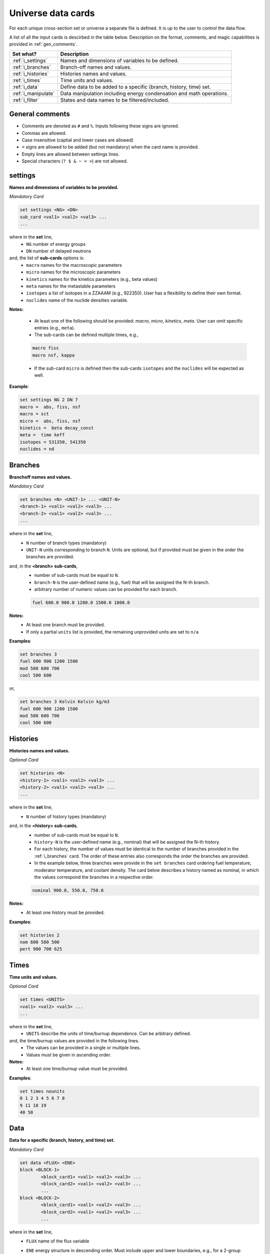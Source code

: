 .. _universecards:


Universe data cards
------------------- 

For each unique cross-section set or universe a separate file is defined.
It is up to the user to control the data flow.

A list of all the input cards is descirbed in the table below.
Description on the format, comments, and magic capabilities is provided in :ref:`gen_comments`.

===================== ===================================================================
Set what?							Description
===================== ===================================================================
:ref:`i_settings`			Names and dimensions of variables to be defined.
--------------------- -------------------------------------------------------------------
:ref:`i_branches`			Branch-off names and values.
--------------------- -------------------------------------------------------------------
:ref:`i_histories`		Histories names and values.
--------------------- -------------------------------------------------------------------
:ref:`i_times`				Time units and values.
--------------------- -------------------------------------------------------------------
:ref:`i_data`					Define data to be added to a specific (branch, history, time) set.
--------------------- -------------------------------------------------------------------
:ref:`i_manipulate`		Data manipulation including energy condensation and math operations.
--------------------- -------------------------------------------------------------------
:ref:`i_filter`				States and data names to be filtered/included.
===================== ===================================================================



.. _gen_comments:

=================
General comments
=================
- Comments are denoted as ``#`` and ``%``. Inputs following these signs are ignored.
- Commas are allowed.
- Case insensitive (captial and lower cases are allowed)
- ``=`` signs are allowed to be added (but not mandatory) when the card name is provided.
- Empty lines are allowed between settings lines.
- Special characters (``? $ & ~ < >``) are not allowed.



.. _i_settings:

=========
settings
=========

**Names and dimensions of variables to be provided.**

*Mandatory Card*

.. code::
		
   set settings <NG> <DN>
   sub_card <val1> <val2> <val3> ...
   ...
  

where in the **set** line,
 - ``NG`` number of energy groups
 - ``DN`` number of delayed neutrons

and, the list of **sub-cards** options is:
	- ``macro`` names for the macroscopic parameters
	- ``micro`` names for the microscopic parameters
	- ``kinetics`` names for the kinetics parameters (e.g., beta values)
	- ``meta`` names for the metastable parameters
	- ``isotopes`` a list of isotopes in a ZZAAAM (e.g., 922350). User has a flexibility to define their own format.
	- ``nuclides`` name of the nuclide densities variable.

**Notes:**
	
	*	At least one of the following should be provided: `macro`, `micro`, `kinetics`, `meta`. User can omit specific entries (e.g., ``meta``).
	*	The sub-cards can be defined multiple times, e.g., 

	.. code::

		macro fiss
		macro nsf, kappa


	* If the sub-card ``micro`` is defined then the sub-cards ``isotopes`` and the ``nuclides`` will be expected as well.



**Example**:

.. code::

	set settings NG 2 DN 7
	macro =  abs, fiss, nsf
	macro = sct
	micro =  abs, fiss, nsf
	kinetics =  beta decay_const
	meta =  time keff
	isotopes = 531350, 541350
	nuclides = nd


.. _i_branches:

============
Branches
============


**Branchoff names and values.** 

*Mandatory Card*

.. code::
		
   set branches <N> <UNIT-1> ... <UNIT-N>
   <branch-1> <val1> <val2> <val3> ...
   <branch-2> <val1> <val2> <val3> ...
   ...
  

where in the **set** line,
 - ``N`` number of branch types (mandatory)
 - ``UNIT-N`` units corresponding to branch ``N``. Units are optional, but if provided must be given in the order the branches are provided.

and, in the **<branch> sub-cards**,
	- number of sub-cards must be equal to ``N``.
	- ``branch-N`` is the user-defined name (e.g., fuel) that will be assigned the N-th branch.
	- arbitrary number of numeric values can be provided for each branch.

	.. code::

		fuel 600.0 900.0 1200.0 1500.0 1800.0


**Notes:**	
	*	At least one branch must be provided.
	* If only a partial ``units`` list is provided, the remaining unprovided units are set to ``n/a``

**Examples**:

.. code::

		set branches 3
		fuel 600 900 1200 1500
		mod 500 600 700
		cool 500 600

or,

.. code::

		set branches 3 Kelvin Kelvin kg/m3
		fuel 600 900 1200 1500
		mod 500 600 700
		cool 500 600


.. _i_histories:

==========
Histories
==========


**Histories names and values.**

*Optional Card*

.. code::
		
   set histories <N>
   <history-1> <val1> <val2> <val3> ...
   <history-2> <val1> <val2> <val3> ...
   ...
  

where in the **set** line,
 - ``N`` number of history types (mandatory)

and, in the **<history> sub-cards**,
	- number of sub-cards must be equal to ``N``.
	- ``history-N`` is the user-defined name (e.g., nominal) that will be assigned the N-th history.
	- For each history, the number of values must be identical to the number of branches provided in the :ref:`i_branches` card. The order of these entries also corresponds the order the branches are provided. 
	- In the example below, three branches were provide in the ``set branches`` card ordering fuel temperature, moderator temperature, and coolant density. The card below describes a history named as nominal, in which the values correspond the branches in a respective order. 

	.. code::

		nominal 900.0, 550.0, 750.0


**Notes:**	
	*	At least one history must be provided.

**Examples**:

.. code::
	
	set histories 2
	nom 600 500 500
	pert 900 700 625


.. _i_times:

==========
Times
==========


**Time units and values.**

*Optional Card*

.. code::
		
   set times <UNITS>
   <val1> <val2> <val3> ...
   ...
  

where in the **set** line,
 - ``UNITS`` describe the units of time/burnup dependence. Can be arbitrary defined.

and, the time/burnup  values are provided in the following lines.
	- The values can be provided in a single or multiple lines.
	- Values must be given in ascending order.


**Notes:**	
	*	At least one time/burnup value must be provided.

**Examples**:

.. code::
		
	set times nounits
	0 1 2 3 4 5 6 7 8
	9 11 18 19
	40 50

.. _i_data:

======
Data
======


**Data for a specific (branch, history, and time) set.**

*Mandatory Card*

.. code::

	set data <FLUX> <ENE>
	block <BLOCK-1>
		<block_card1> <val1> <val2> <val3> ...
		<block_card2> <val1> <val2> <val3> ...
		...
	block <BLOCK-2>
		<block_card1> <val1> <val2> <val3> ...
		<block_card2> <val1> <val2> <val3> ...
		...  


where in the **set** line,
 - ``FLUX`` name of the flux variable
 - ``ENE`` energy structure in descending order. Must include upper and lower boundaries, e.g., for a 2-group structure:

	.. code::

		set data inf_flx 10.0E+6, 0.6025, 0.0


the  **BLOCK** options must include one of the following options to indicate what information comes next:
	- ``state`` state parameters (e.g., branch, time, history)
	- ``macro`` macroscopic parameters (e.g., energy groups dependent cross sections)
	- ``micro`` microscopic parameters (e.g., energy groups dependent cross sections)
	- ``kinetics`` kinetics parameters (e.g., beta values)
	- ``meta`` metastable parameters


the **sub-cards** defined under the different blocks are described below.
	**block** ``state``:
		- ``branch`` numeric values corresponding to all the parameters in the branch-off (e.g., 900.0, 500.0, 760.). Mandatory card.
		- ``time`` numeric value of the time point. Optional card.
		- ``history`` name of the history (e.g., `nominal`). Optional card.
		
	**block** ``macro``, ``kinetics``, ``meta``:
		- ``<block_card>`` is name corresponding to existing parameters provided under the :ref:`i_settings` card.
	**block** ``micro``:
		- ``name`` of the microscopic properties followed by numeric values.
		- the ``name`` of the property must be defined in a new line. Values must also be provided in new lines, where represents a specific isotope. e.g.,

		.. code::

			sig_f
			val11, val2  % isotope-1
			val11, val2  % isotope-2
			val11, val2  % isotope-3 

**Notes:**
	
	*	``state`` must be defined. 
	* At least one of the following should be provided: `macro`, `micro`, `kinetics`, `meta`.


**Example**:

.. code::

	set data inf_flx 10.0E+6, 0.6025, 0.0

	#-------------
	block state
	#----------
	branch 900.0, 550.0, 650.0
	history nom
	time 0.0
	
	#-------------
	block macro
	#----------
	inf_rabs 0.1, 0.2
	inf_nsf 0.3 0.4
	inf_flx 0.1 0.2
	inf_sp0 = 0.1  0.2 -0.05, 0.3
	
	#-------------
	block kinetics
	#-------------
	beta 1, 1, 1, 1, 1, 1, 1
	decay 1, 1, 1, 1, 1, 1, 1 
	
	#-------------
	block meta
	#-------------
	date April 09, 2022
	
	#-------------
	block micro
	#-------------
	nd
	1
	1
	1
	sig_sct
	11, 12, 21, 22  % isotope-1  
	11, 12, 21, 22  % isotope-2
	11, 12, 21, 22  % isotope-3
	sig_f
	11, 12  % isotope-1  
	11, 12  % isotope-2
	11, 12  % isotope-3



.. _i_manipulate:

==========
Manipulate
==========

**Macro and micro data manipulation including energy condensation and math operations.**

*Optional Card*

.. code::
		
   set manipulate <cutoffE>
   <var> <var1> <var2> <operation>
   ...
  

where in the **set** line,
 - ``cutoffE`` energy cutoffs used for energy condensation.

and, the following **lines** represent binary (between variable ``var1`` and ``var2``) mathematical operations to be performed.
	- ``var`` name of the new variable to be created. 
	- ``var1`` name of the first variable (e.g., ``inf_rabs``). Can only be of type ``macro`` or ``micro``.
	- ``var2`` name of the second variable (e.g., ``sig_f``).	Can only be of type ``macro`` or ``micro``.
	- ``operation`` mode of the mathematical operation with the following options only: ``add``, ``subtract``, ``multiply``, ``divide``.

**Notes:**
	
	*	``cutoffE`` must contain at least one number (which will generate a 2-group or 1-group structure). ``cutoffE`` must be within the energy bounds <ENE> defined in the :ref:`i_data` card.
		* ``cutoffE`` must be provided in descending order. To avoid energy condensation use the same cutoffs as defined in <ENE>.
	* A new energy grid will be created based on the provided ``cutoffE`` and closest energy boundaries <ENE> defined in the :ref:`i_data` card.
		* If <ENE> = ``10.0E+6, 0.6025, 0.0`` and <cutoffE> = ``0.005`` then a 1-group ``10.0E+6, 0.0`` will be created.
		* If <ENE> = ``10.0E+6, 0.6025, 0.0`` and <cutoffE> = ``0.6025`` or above then 2-groups ``10.0E+6, 0.6025, 0.0`` will be created.
		* For the provided <ENE> structure if <cutoffE> equals to the outermost left or right boundary a 1-group ``10.0E+6, 0.0`` will be utilized.
		* <cutoffE> cannot create a finer grid than <ENE> regardless to how many ``cutoffE`` boundaries are provided (as no interpolation is used).

	*	The number of lines that follow the set line represent the number of mathematical operations to be performed.
	* ``var1`` (e.g., inf_nsf) and ``var2`` (e.g., sig_f)  must be defined under the ``macro`` or ``micro`` blocks in :ref:`i_data` card.

	.. code::

		set manipulate 0.0
		reduced_nsf, inf_nsf, sig_f, subtract
		
	* The created ``var`` can also be used as ``var1`` or ``var2``. Note that if ``var`` already exists it will be overwritten with the newly created ``var``.

	.. code::

		...
		reduced_nsf1, inf_nsf, reduced_nsf, add
			
	
	
	* The order at which ``var1`` and ``var2`` are provided is important for the mathematical operation. 

	The following code:

	.. code::

		set manipulate 0.625
		a a1 a2 subtract
		b b1 b2 divide

	Correspond to:

	.. math::

		a = a_1 - a_2
		
		b = b_1 : b_2


	* ``var1`` and ``var2`` must be of either macro or micro types. The newly created variable ``var`` depends on the definitions of ``var1`` and ``var2``. 
	* Let us use the following example to describe the possible outcomes:
	
	.. code::

		set manipulate 0.625
		a a1 a2 subtract
	
	* If both are macro then a new macro variable ``a`` is created.
		
		.. math::
			a = a_1 - a_2
		
	* If ``var1`` macro and ``var2`` is micro then the new variable ``a`` is of type macro. Note that ``var1`` can be micro and ``var2`` macro as well. The :math:`N_j` represents the nuclide densities that are expected to be defined.
		
		.. math::
			a = a_1 - \sum a_{2,j}N_j		
		

	* If ``var1`` and ``var2`` are both micro then the new variable ``a`` is of type micro.
		
		.. math::
			a = a_1 - a_{2,j}	

	* In all the cases the variable ``a`` will preserved the original size of the condensed (or original) energy structure.



**Example**:

.. code::

	set manipulate 0.0
	new_nsf, inf_nsf, sig_f, subtract
	new_sct, inf_sp0, sig_sct, add



.. _i_filter:

======
Filter
======

**States and data names to be filtered.**

*Optional Card*

.. code::
		
   set filter <N-branches> <history> <time> <attrs>
   branch_card1 <val1> <val2> <val3> ...
   ...
   branch_cardN <val1> <val2> <val3> ...
   history-1 history-2 ...
   time-1 time-2 ...
   attr-1 attr-2 ...
   

where in the **set** line,
 - ``N-branches`` integer number of the filtered branches. 
 - ``history`` a boolean flag to indicate if histories are to be filtered. 0 = no filtering; filtering is done for any number above zero.
 - ``time`` a boolean flag to indicate if time is to be filtered. 0 = no filtering; filtering is done for any number above zero.
 - ``attrs`` a boolean flag to indicate if attributes are to be filtered. 0 = no filtering; filtering is done for any number above zero.

and, the list of **sub-cards** options is:
	- ``branch_card`` name of the branch followed by values of that branch. Use new line for each branch. e.g., 

	.. code::

		fuel 900 1500
		mod 600	
	
	- ``history-1 history-2 ...`` A single line that contains histories to be included. Can be defined only if <history> is above zero, otherwise omitted.
	- ``time-1 time-2 ...`` A single line that contains time values to be included. Can be defined only if <time> is above zero, otherwise omitted.
	- ``attr-1 attr-2 ...`` A single line that contains attribute names to be included. Can be defined only if <attrs> is above zero, otherwise omitted.

**Notes:**
	
	*	If any of the branches is not provided but does exist in the :ref:`i_branches` it will be automatically included.
		
		* For example, if the following branches are defined:
		
		.. code::

			set branches 3 Kelvin Kelvin kg/m3
			fuel 600 900 1200 1500
			mod 500 600 700
			cool 500 600
		
		* Using the following definition, the ``cool`` branch (with 500 600 kg/m3) will be included when priniting.

		.. code::
		
			set filter 2 0 0 0
			fuel 1500
			mod 600	

	* Similarly, if any of the <history> <time> <attrs> is omitted, but included in the :ref:`i_histories`, :ref:`i_times` or :ref:`i_data` it will be automatically included.
		* For example, if the following histories are defined:
		
		.. code::

			set histories 2
			nom 600 500 500
			pert 900 700 625
		
		* Using the following definition, both the ``nom`` and ``pert`` histories are included when printing.

		.. code::
		
			set filter 2 0 0 0
			fuel 1500
			mod 600	

	* Values that are defined in the ``filter`` card must exist in the :ref:`i_branches`, :ref:`i_histories`, :ref:`i_times` and :ref:`i_data` .



**Example**:

.. code::

	set filter 3 1 1 1
	fuel 1500
	mod 600
	cool 500
	nom
	0.0
	inf_rabs inf_nsf sig_f nd
